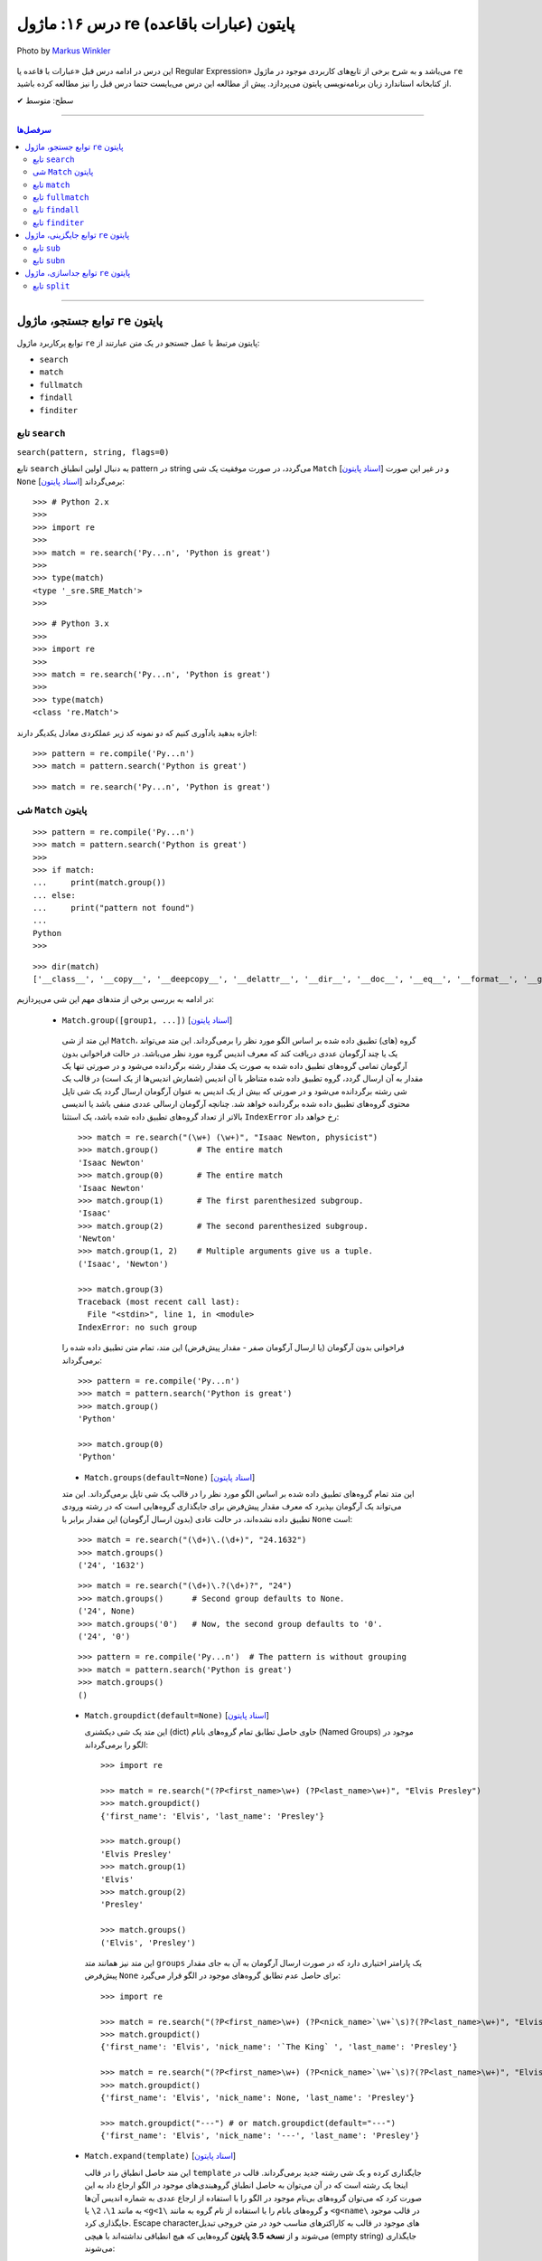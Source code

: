 .. role:: emoji-size

.. meta::
   :description: کتاب آموزش زبان برنامه نویسی پایتون به فارسی، آموزش ماژول re در پایتون، عبارات باقاعده در پایتون، Regular expression در پایتون، regex در پایتون، توابع ماژول re پایتون - 
   :keywords:  آموزش, آموزش پایتون, آموزش برنامه نویسی, پایتون, تابع, کتابخانه, پایتون, re


درس ۱۶: ماژول re (عبارات باقاعده) پایتون
============================================================================

.. figure:: /_static/pages/16-python-regex-re.jpg
    :align: center
    :alt: کتابخانه استاندارد پایتون: re
    :class: page-image

    Photo by `Markus Winkler <https://unsplash.com/photos/afW1hht0NSs>`__

این درس در ادامه درس قبل «عبارات با قاعده یا Regular Expression» می‌باشد و به شرح برخی از تابع‌های کاربردی موجود در ماژول ``re`` از کتابخانه استاندارد زبان برنامه‌نویسی پایتون می‌پردازد. پیش از مطالعه این درس می‌بایست حتما درس قبل را نیز مطالعه کرده باشید.





:emoji-size:`✔` سطح: متوسط

----


.. contents:: سرفصل‌ها
    :depth: 2

----




توابع جستجو، ماژول ``re`` پایتون
---------------------------------------

توابع پرکاربرد ماژول ``re`` پایتون مرتبط با عمل جستجو در یک متن عبارتند از: 

* ``search``
* ``match``  
* ``fullmatch``  
* ``findall``  
* ``finditer``  


تابع ``search``
~~~~~~~~~~~~~~~~~~~~~~


``search(pattern, string, flags=0)``

تابع ``search`` به دنبال اولین انطباق pattern در string می‌گردد، در صورت موفقیت یک شی ``Match`` [`اسناد پایتون <https://docs.python.org/3/library/re.html#match-objects>`__] و در غیر این صورت ``None`` برمی‌گرداند [`اسناد پایتون <https://docs.python.org/3/library/re.html#re.search>`__]::


    >>> # Python 2.x
    >>> 
    >>> import re
    >>> 
    >>> match = re.search('Py...n', 'Python is great')
    >>> 
    >>> type(match)
    <type '_sre.SRE_Match'>
    >>> 

::


    >>> # Python 3.x
    >>> 
    >>> import re
    >>> 
    >>> match = re.search('Py...n', 'Python is great')
    >>> 
    >>> type(match)
    <class 're.Match'>


اجازه بدهید یادآوری کنیم که دو نمونه کد زیر عملکردی معادل یکدیگر دارند::


    >>> pattern = re.compile('Py...n')
    >>> match = pattern.search('Python is great')

::

    >>> match = re.search('Py...n', 'Python is great')



شی ``Match`` پایتون
~~~~~~~~~~~~~~~~~~~~~~~~~~~~


::

    >>> pattern = re.compile('Py...n')
    >>> match = pattern.search('Python is great')
    >>> 
    >>> if match:
    ...     print(match.group())
    ... else:
    ...     print("pattern not found")
    ... 
    Python
    >>> 

::

    >>> dir(match)
    ['__class__', '__copy__', '__deepcopy__', '__delattr__', '__dir__', '__doc__', '__eq__', '__format__', '__ge__', '__getattribute__', '__getitem__', '__gt__', '__hash__', '__init__', '__init_subclass__', '__le__', '__lt__', '__ne__', '__new__', '__reduce__', '__reduce_ex__', '__repr__', '__setattr__', '__sizeof__', '__str__', '__subclasshook__', 'end', 'endpos', 'expand', 'group', 'groupdict', 'groups', 'lastgroup', 'lastindex', 'pos', 're', 'regs', 'span', 'start', 'string']

در ادامه به بررسی برخی از متدهای مهم این شی می‌پردازیم:
  

 * ``Match.group([group1, ...])`` [`اسناد پایتون <https://docs.python.org/3/library/re.html#re.Match.group>`__]

  این متد از شی ``Match``، گروه (های) تطبیق داده شده بر اساس الگو مورد نظر را برمی‌گرداند. این متد می‌تواند یک یا چند آرگومان عددی دریافت کند که معرف اندیس گروه مورد نظر می‌باشد. در حالت فراخوانی بدون آرگومان تمامی گروه‌های تطبیق داده شده به صورت یک مقدار رشته برگردانده می‌شود و در صورتی تنها یک مقدار به آن ارسال گردد، گروه تطبیق داده شده متناظر با آن اندیس (شمارش اندیس‌ها از یک است) در قالب یک شی رشته برگردانده می‌شود و در صورتی که بیش از یک اندیس به عنوان آرگومان ارسال گردد یک شی تاپل محتوی گروه‌های تطبیق داده شده برگردانده خواهد شد. چنانچه آرگومان ارسالی عددی منفی باشد یا اندیسی بالاتر از تعداد گروه‌های تطبیق داده شده باشد، یک استثنا ``IndexError`` رخ خواهد داد::

    >>> match = re.search("(\w+) (\w+)", "Isaac Newton, physicist") 
    >>> match.group()        # The entire match
    'Isaac Newton'
    >>> match.group(0)       # The entire match
    'Isaac Newton'
    >>> match.group(1)       # The first parenthesized subgroup.
    'Isaac'
    >>> match.group(2)       # The second parenthesized subgroup.
    'Newton'
    >>> match.group(1, 2)    # Multiple arguments give us a tuple.
    ('Isaac', 'Newton')

    >>> match.group(3)
    Traceback (most recent call last):
      File "<stdin>", line 1, in <module>
    IndexError: no such group
    
  فراخوانی بدون آرگومان (یا ارسال آرگومان صفر - مقدار پیش‌فرض) این متد، تمام متن تطبیق داده شده را برمی‌گرداند::
  
  
    >>> pattern = re.compile('Py...n')
    >>> match = pattern.search('Python is great')
    >>> match.group()
    'Python'
    
    >>> match.group(0)
    'Python'



  * ``Match.groups(default=None)`` [`اسناد پایتون <https://docs.python.org/3/library/re.html#re.Match.groups>`__]

  این متد تمام گروه‌های تطبیق داده شده بر اساس الگو مورد نظر را در قالب یک شی تاپل برمی‌گرداند. این متد می‌تواند یک آرگومان بپذیرد که معرف مقدار پیش‌فرض برای جایگذاری گروه‌هایی است که در رشته ورودی تطبیق داده نشده‌اند، در حالت عادی (بدون ارسال آرگومان) این مقدار برابر با ``None`` است::

    >>> match = re.search("(\d+)\.(\d+)", "24.1632")
    >>> match.groups()
    ('24', '1632')

  ::

       >>> match = re.search("(\d+)\.?(\d+)?", "24")
       >>> match.groups()      # Second group defaults to None.
       ('24', None)
       >>> match.groups('0')   # Now, the second group defaults to '0'.
       ('24', '0')
       
       
  ::
  
      >>> pattern = re.compile('Py...n')  # The pattern is without grouping
      >>> match = pattern.search('Python is great')
      >>> match.groups()
      ()


  * ``Match.groupdict(default=None)`` [`اسناد پایتون <https://docs.python.org/3/library/re.html#re.Match.groupdict>`__]

    این متد یک شی دیکشنری (dict) حاوی حاصل تطابق تمام گروه‌های بانام (Named Groups) موجود در الگو را برمی‌گرداند::


      >>> import re

      >>> match = re.search("(?P<first_name>\w+) (?P<last_name>\w+)", "Elvis Presley")
      >>> match.groupdict()
      {'first_name': 'Elvis', 'last_name': 'Presley'}

      >>> match.group()
      'Elvis Presley'
      >>> match.group(1)
      'Elvis'
      >>> match.group(2)
      'Presley'

      >>> match.groups()
      ('Elvis', 'Presley')

    این متد نیز همانند متد ``groups`` یک پارامتر اختیاری دارد که در صورت ارسال آرگومان به آن به جای مقدار پیش‌فرض ``None`` برای حاصل عدم تطابق گروه‌های موجود در الگو قرار می‌گیرد::

      >>> import re

      >>> match = re.search("(?P<first_name>\w+) (?P<nick_name>`\w+`\s)?(?P<last_name>\w+)", "Elvis `The King` Presley")
      >>> match.groupdict()
      {'first_name': 'Elvis', 'nick_name': '`The King` ', 'last_name': 'Presley'}

      >>> match = re.search("(?P<first_name>\w+) (?P<nick_name>`\w+`\s)?(?P<last_name>\w+)", "Elvis Presley")
      >>> match.groupdict()
      {'first_name': 'Elvis', 'nick_name': None, 'last_name': 'Presley'}

      >>> match.groupdict("---") # or match.groupdict(default="---")
      {'first_name': 'Elvis', 'nick_name': '---', 'last_name': 'Presley'}



  * ``Match.expand(template)`` [`اسناد پایتون <https://docs.python.org/3/library/re.html#re.Match.expand>`__]

    این متد حاصل انطباق را در قالب ``template`` جایگذاری کرده و یک شی رشته جدید برمی‌گرداند. قالب در اینجا یک رشته است که در آن می‌توان به حاصل انطباق گروهبندی‌های موجود در الگو ارجاع داد به این صورت کرد که می‌توان گروه‌های بی‌نام موجود در الگو را با استفاده از ارجاع عددی به شماره اندیس آن‌ها به مانند ``1\``، ``2\``  یا ``<g<1\`` و گروه‌های بانام را با استفاده از نام گروه به مانند ``<g<name\`` در قالب موجود جایگذاری کرد. Escape character‌های موجود در قالب به کاراکترهای مناسب خود در متن خروجی تبدیل می‌شوند و از **نسخه 3.5 پایتون** گروه‌هایی که هیچ انطباقی نداشته‌اند با هیچی (empty string) جایگذاری می‌شوند::

        >>> import re

        >>> match = re.search('(\w+),(\w+),(\w+)', 'Jazz,Rock,Pop')
        >>> match.groups()
        ('Jazz', 'Rock', 'Pop')
        
        >>> match.expand('-->\1---->\2------>\3') # Warning!!!
        '-->\x01---->\x02------>\x03'

        >>> match.expand('-->\\1---->\\2------>\\3')
        '-->Jazz---->Rock------>Pop'

        >>> match.expand(r'-->\1---->\2------>\3')
        '-->Jazz---->Rock------>Pop'


    ::

          # \1, \2 and \3 are all valid escape characters

          \1  # (U+0001 or 0x01) stands for the ascii start-of-heading character
          \2  # (U+0002 or 0x02) stands for the ascii start-of-text character
          \3  # (U+0003 or 0x03) stands for the ascii end-of-text character

    .. note::
        در نمونه کد بالا، خروجی نخستین استفاده از متد ``expand`` متناسب با انتظار نیست، دلیل هم مربوط به وجود کاراکترهایی با ``\`` است (escape characters) که باعث بروز اخلال در تحلیل رشته قالب شده است. بهتر است همیشه در این مواقع از قوانین **raw string** پیروی نماییم: استفاده از ``\\`` به جای ``\`` (همانند ``n\\``) یا قرار دادن یک کاراکتر ``r`` یا ``R`` در ابتدای رشته (همانند ``'r'\n``). در این صورت کاراکترهایی همچون newline یا ``n\`` در رشته، معنای خود را از دست می‌دهند. (یادآوری از درس هفتم)

        در واقع مفسر پایتون پیش از قراردادن متن مورد نظر ما در قالب یک شی رشته (string) در حافظه (memory) آن را تحلیل و مقادیر متناسب با کاراکترهای ``\`` را در آن جایگذاری می‌کند که این کار ممکن است در هنگام استفاده ماژول ``re`` از آن شی رشته اخلال ایجاد کند. استفاده از **raw string**  باعث می‌شود مفسر پایتون متن مورد نظر را بدون تغییر در حافطه قرار دهد.


    .. tip::
        بلای Backslash [`اسناد پایتون <https://docs.python.org/3/howto/regex.html#the-backslash-plague>`__] 

        همیشه در هنگام کار با RegEx (نه فقط در زبان پایتون!) مواظب escape characters یا همان backslash characters باشید. تا این لحظه برای جلوگیری از پیچیدگی در مثال‌های ارائه شده مبحث RegEx از قرار دادن **raw string** صرف نظر شده بود اما از آنجا که الگوهای RegEx پر از ``\`` است همواره می‌بایست به لزوم استفاده از **raw string** فکر کنیم.

    ::

           >>> match = re.search(r'(?P<num>\d+)', 'Top 100 songs')
           >>> match.group(1)
           '100'

           >>> match.expand(r'--- \g<num> ---')
           '--- 100 ---'
           >>> match.expand(r'--- \g<1> ---')
           '--- 100 ---'




  * ``Match.start([group])`` [`اسناد پایتون <https://docs.python.org/3/library/re.html#re.Match.start>`__]    ``Match.end([group])`` [`اسناد پایتون <https://docs.python.org/3/library/re.html#re.Match.end>`__]

  متن رشته خروجی (تطبیق یافته بر اساس الگو مورد نظر) را در نظر بگیرید، متد ``start`` اندیس شروع این متن از رشته ورودی و متد ``end``  اندیس نقطه پایان را برمی‌گرداند. این دو متد می‌توانند یک آرگومان اختیاری نیز دریافت کنند که معرف اندیس یک گروه مشخص در الگو می‌باشد، با ارسال این آرگومان نتایج بر اساس تکه متن تطبیق داده شده با آن گروه برگردانده خواهد شد::

    >>> email = "tony@tiremove_thisger.net"
    >>> match = re.search("remove_this", email)
    >>> match.start()
    7
    >>> match.end()
    18
    >>> email[match.start() : match.end()]
    'remove_this'
    >>> email[:match.start()] + email[match.end():]
    'tony@tiger.net'

  ::

       >>> match = re.search(r"(\d+)\.(\d+)", "24.1632")

       >>> match.start()
       0
       >>> match.end()
       7

       >>> match.start(1)
       0
       >>> match.end(1)
       2

       >>> match.start(2)
       3
       >>> match.end(2)
       7
       >>> 


  * ``Match.span([group])`` [`اسناد پایتون <https://docs.python.org/3/library/re.html#re.Match.span>`__]

  این متد یک شی تاپل دوتایی از خروجی دو متد ``start``  و ``end``  را بر می‌گرداند و همانند آنها نیز یک آرگومان اختیاری دارد - نمونه خروجی: ``(m.start(group), m.end(group))``::

    >>> match = re.search(r"(\d+)\.(\d+)", "24.1632")
    >>> match.span()
    (0, 7)
    >>> match.span(1)
    (0, 2)
    >>> match.span(2)
    (3, 7)
    >>> match.span(3)
    Traceback (most recent call last):
      File "<stdin>", line 1, in <module>
    IndexError: no such group

  * ``Match.re`` [`اسناد پایتون <https://docs.python.org/3/library/re.html#re.Match.re>`__]    ``Match.string`` [`اسناد پایتون <https://docs.python.org/3/library/re.html#re.Match.string>`__]

  این دو متغیر به ترتیب حاوی  شی RegEx الگو و متن مورد نظر جهت انجام عملیات تطابق خواهند بود::

    >>> email = "tony@tiremove_thisger.net"
    >>> match = re.search("remove_this", email)

    >>> match.re
    re.compile('remove_this')

    >>> match.string
    'tony@tiremove_thisger.net'

    >>> match.string[match.start() : match.end()]
    'remove_this'

  ::

       >>> match = re.search(r"(\d+)\.(\d+)", "24.1632")

       >>> match.re
       re.compile('(\\d+)\\.(\\d+)')

       >>> match.string
       '24.1632'


تابع ``match``
~~~~~~~~~~~~~~~~~~~~~~


``match(pattern, string, flags=0)``

تابع ``match`` از ابتدای string انطباق pattern را انجام می‌دهد، در صورت موفقیت یک شی ``Match`` و در غیر این صورت ``None`` برمی‌گرداند [`اسناد پایتون <https://docs.python.org/3/library/re.html#re.match>`__]::

    >>> import re  # Python 3.x

    >>> match = re.match(r'\d+', '123@USERNAME')
    >>> print(match)
    <re.Match object; span=(0, 3), match='123'>

    >>> match = re.match(r'\d+', 'USERNAME@123')
    >>> print(match)
    None


    >>> match = re.search(r'\d+', '123@USERNAME')
    >>> print(match)
    <re.Match object; span=(0, 3), match='123'>

    >>> match = re.search(r'\d+', 'USERNAME@123')
    >>> print(match)
    <re.Match object; span=(9, 12), match='123'>


.. tip::

  تفاوت دو تابع ``match`` و ``search`` [`اسناد پایتون <https://docs.python.org/3/library/re.html#search-vs-match>`__]:

  هنگام استفاده از تابع ``match``، از همان ابتدای متن مورد نظر، می‌بایست تطابق با الگو صورت پذیرد (حتی در متن‌های چند سطری) ولی تابع ``search`` انجام انطباق را در هر جایی از متن دنبال می‌کند.

  هنگام استفاده از نشانه ``re.MULTILINE`` در تابع ``search``، کاراکتر ``^`` در الگو از معنای **ابتدای متن** به معنای **ابتدای هر سطر** تغییر می‌کند (درس قبل) ولی از نظر تابع ``match`` وجود کاراکتر ``^`` در الگو همواره به معنی ابتدای متن می‌باشد (نه هر سطر)::

      >>> import re
      >>> string = 'Perl\nPython\nRuby'  # 3 lines

      >>> match = re.search('^Perl', string)
      >>> print(match)
      <re.Match object; span=(0, 4), match='Perl'>

      >>> match = re.search('^Python', string)
      >>> print(match)
      None

      >>> match = re.search('^Python', string, re.MULTILINE)
      >>> print(match)
      <re.Match object; span=(5, 11), match='Python'>


      >>> match = re.match('^Perl', string)
      >>> print(match)
      <re.Match object; span=(0, 4), match='Perl'>

      >>> match = re.match('^Python', string, re.MULTILINE)
      >>> print(match)
      None


اجازه بدهید یادآوری کنیم که دو نمونه کد زیر عملکردی معادل یکدیگر دارند::


    >>> pattern = re.compile('Py...n')
    >>> match = pattern.match('Python is great')

::

    >>> match = re.match('Py...n', 'Python is great')


تابع ``fullmatch``
~~~~~~~~~~~~~~~~~~~~~~


``fullmatch(pattern, string, flags=0)``

این تابع (``fullmatch``) چنانچه تمام string با pattern انطباق داشته باشد یک شی ``Match`` و در غیر این صورت ``None`` برمی‌گرداند [`اسناد پایتون <https://docs.python.org/3/library/re.html#re.fullmatch>`__] - این تابع از **پایتون نسخه 3.4** به بعد در دسترس است::

    >>> import re  # Python >= 3.4

    >>> match = re.fullmatch(r'\d+', '123@USERNAME')
    >>> print(match)
    None

    >>> match = re.fullmatch(r'\d+', '123')
    >>> print(match)
    <re.Match object; span=(0, 3), match='123'>

**عملکرد نمونه کدهای زیر برابر هم هستند - به الگو و نام توابع توجه نمایید**::

    >>> match = re.search(r'^\d+$', '123')
    >>> print(match)
    <re.Match object; span=(0, 3), match='123'>

    >>> match = re.match(r'\d+$', '123')
    >>> print(match)
    <re.Match object; span=(0, 3), match='123'>

    >>> match = re.fullmatch(r'\d+', '123')
    >>> print(match)
    <re.Match object; span=(0, 3), match='123'>


همچنین باید یادآوری کنیم که دو نمونه کد زیر عملکردی معادل یکدیگر دارند::


    >>> pattern = re.compile('Py...n')
    >>> match = pattern.fullmatch('Python')

::

    >>> match = re.fullmatch('Py...n', 'Python')


تابع ``findall``
~~~~~~~~~~~~~~~~~~~~~~


``findall(pattern, string, flags=0)``

این تابع (``findall``) حاصل تمام انطباق‌های ممکن pattern در string را در قالب یک لیست از رشته‌ها (نتایج) برمی‌گرداند [`اسناد پایتون <https://docs.python.org/3/library/re.html#re.findall>`__]::

    >>> import re

    >>> string = "My number is 123456789 and my friend's number is 987654321"
    >>> results = re.findall(r'\d+', string)

    >>> type(results)
    <class 'list'>

    >>> print(results)
    ['123456789', '987654321']

تابع ``findall`` از سمت چپ string شروع به دنبال انطباق pattern در آن می‌گردد و نتایج را به ترتیب برمی‌گرداند. اگر الگو (pattern) شامل گروه باشد فقط نتایج مربوط به انطباق گروه را برمی‌گرداند و نه تمام الگو را::

    >>> results = re.findall(r'#(\w+)#', '#Perl#.#Python#.#Ruby#')
    >>> print(results)
    ['Perl', 'Python', 'Ruby']

    >>> results = re.findall(r'#\w+#', '#Perl#.#Python#.#Ruby#')
    >>> print(results)
    ['#Perl#', '#Python#', '#Ruby#']

چنانچه الگو شامل بیش از یک گروه باشد، خروجی تابع ``findall`` برابر است با یک لیست از تاپل‌ها که هر تاپل، حاصل یک دور انطباق است::

     >>> results = re.findall(r'(\w+)@(\d+)', 'Perl@1987,Python@1991,Ruby@1995')
     >>> print(results)
     [('Perl', '1987'), ('Python', '1991'), ('Ruby', '1995')]


یادآوری می‌شود که دو نمونه کد زیر عملکردی معادل یکدیگر دارند::


    >>> pattern = re.compile('Py...n')
    >>> results = pattern.findall('PythonPythonPython')

::

    >>> results = re.findall('Py...n', 'PythonPythonPython')


تابع ``finditer``
~~~~~~~~~~~~~~~~~~~~~~


``finditer(pattern, string, flags=0)``

خروجی این تابع (``finditer``) یک شی ``iterator`` (شی تکرارکننده - درس نهم) است و حاصل هر بار پیمایش آن یک شی ``Match`` می‌باشد که همانند تابع ``findall`` از سمت چپ string شروع به دنبال انطباق pattern در آن می‌گردد و نتایج را به ترتیب برمی‌گرداند. [`اسناد پایتون <https://docs.python.org/3/library/re.html#re.finditer>`__]::

    >>> import re  # Python 3.x

    >>> string = "My number is 123456789 and my friend's number is 987654321"
    >>> result = re.finditer(r'\d+', string)

    >>> type(result)
    <class 'callable_iterator'>

    >>> result.__next__()
    <re.Match object; span=(13, 22), match='123456789'>

    >>> result.__next__()
    <re.Match object; span=(49, 58), match='987654321'>

    >>> result.__next__()
    Traceback (most recent call last):
      File "<stdin>", line 1, in <module>
    StopIteration

::

       >>> for match in re.finditer(r'#(\w+)#', '#Perl#.#Python#.#Ruby#'):
       ...     print(match)
       ... 
       <re.Match object; span=(0, 6), match='#Perl#'>
       <re.Match object; span=(7, 15), match='#Python#'>
       <re.Match object; span=(16, 22), match='#Ruby#'>


       >>> for match in re.finditer(r'#\w+#', '#Perl#.#Python#.#Ruby#'):
       ...     print(match)
       ... 
       <re.Match object; span=(0, 6), match='#Perl#'>
       <re.Match object; span=(7, 15), match='#Python#'>
       <re.Match object; span=(16, 22), match='#Ruby#'>

::

          >>> for match in re.finditer(r'(\w+)@(\d+)', 'Perl@1987,Python@1991,Ruby@1995'):
         ...     print(match)
         ... 
         <re.Match object; span=(0, 9), match='Perl@1987'>
         <re.Match object; span=(10, 21), match='Python@1991'>
         <re.Match object; span=(22, 31), match='Ruby@1995'>


یادآوری می‌شود که دو نمونه کد زیر عملکردی معادل یکدیگر دارند::


    >>> pattern = re.compile('Py...n')
    >>> result = pattern.finditer('PythonPythonPython')

::

    >>> result = re.finditer('Py...n', 'PythonPythonPython')



توابع جایگزینی، ماژول ``re`` پایتون
---------------------------------------

توابع پرکاربرد ماژول ``re`` پایتون مرتبط با عمل جایگزینی (replace) یک متن عبارتند از: 

* ``sub``
* ``subn``  



تابع ``sub``
~~~~~~~~~~~~~~~~~~~~~~


``sub(pattern, repl, string, count=0, flags=0)``

این تابع (``sub``) حاصل انطباق‌های ممکن pattern در string را در repl جایگذاری می‌کند. این تابع همچنین دو پارامتر اختیاری دارد (flags و count)، پیش‌تر در مورد flags صحبت کردیم (که از نسخه 3.1 پایتون به این تابع اضافه شده است) و count نیز بیانگر ماکزیمم تعداد انطباقی است که می‌خواهیم در repl جایگذاری شود - این مقدار می‌بایست یک عدد مثبت باشد و مقدار صفر (مقدار پیش‌فرض) برای آن به معنی هر تعداد (نامحدود) خواهد بود. پارامتر repl در این تابع می‌تواند از نوع رشته یا تابع باشد، ابتدا حالت رشته را بررسی می‌کنیم [`اسناد پایتون <https://docs.python.org/3/library/re.html#re.sub>`__]::

     >>> import re  # Python 3.x

     >>> string = 'Perl@1987,Python@1991,Ruby@1995'
     >>> repl = ' - '
     >>> pattern = r'@\d+,?'

     >>> result = re.sub(pattern, repl, string)

     >>> type(result)
     <class 'str'>

     >>> print(result)
     Perl - Python - Ruby - 

     >>> result = re.sub(pattern, repl, string, 2) #  count=2
     >>> print(result)
     Perl - Python - Ruby@1995

     >>> result = re.sub(pattern, repl, string, 1) #  count=1
     >>> print(result)
     Perl - Python@1991,Ruby@1995

متد ``expand`` از شی Match که در ابتدای این درس مطرح شد را بیاد بیاورید، بدیهی است که pattern می‌تواند شامل گروهبندی نیز باشد، در این شرایط آنچه از قوانین موجود در پارامتر template متد ``expand`` گفته شد در repl (در حالتی که یک شی رشته است) نیز صدق می‌کند::

     >>> result = re.sub(r'(\w+),(\w+),(\w+)', r'(\1) (\2) (\3)', 'Jazz,Rock,Pop')
     >>> print(result)
     (Jazz) (Rock) (Pop)

     >>> re.sub(r'(\w+),(\w+),(\w+)', r'(\g<1>) (\g<2>) (\g<3>)', 'Jazz,Rock,Pop')
     '(Jazz) (Rock) (Pop)'


::

      >>> re.sub(r'(?P<num>\d+)', r'#\g<num>#', 'Top 100 songs')
      'Top #100# songs'

به مثالی دیگر توجه نمایید::

    >>> re.sub('x*', '-', 'abc@123,456')
    '-a-b-c-@-1-2-3-,-4-5-6-'

الگو مورد استفاده برای متن مثال بالا یک Zero-length Match است (درس قبل) - [`regex101@ تست آنلاین <https://regex101.com/r/n0I6JU/1>`__] 


.. tip::
  
  چنانچه تابع ``sub`` هیچ انطباقی از pattern در string پیدا نکند، مقدار string را بدون تغییر برمی‌گرداند::

       >>> re.sub(r'\d', '-', 'abc@xyz') #  Without matching
       'abc@xyz'

       >>> re.sub(r'\d', '-', 'abc@123')
       'abc@---'


گفتیم پارامتر repl در این تابع می‌تواند از نوع تابع باشد. در این صورت ``sub`` در هر بار انطباق تابع ``repl`` را فراخوانی می‌کند و شی ``Match`` مربوط را به آن ارسال می‌کند::

     >>> import re

     >>> def mask_numbers(match):
     ...     string = match.group(0)  # The matching string
     ...
     ...     # string.isdigit() returns True if all characters in string are digits
     ...     if string.isdigit():
     ...         return '_' * len(string)
     ...     else:
     ...         return string
     ... 
     >>> 

     >>> re.sub(r'\w+', mask_numbers, 'Perl.1987.Python.1991.Ruby.1995')
     'Perl.____.Python.____.Ruby.____'

     >>> re.sub(r'\w+', mask_numbers, 'My ID is 123.45679 and your ID is 98521.2')
     'My ID is ___._____ and your ID is _____._'


::

    >>> re.sub(r'\d+', lambda match : '_' * len(match.group(0)), 'Perl.1987.Python.1991.Ruby.1995')
    'Perl.____.Python.____.Ruby.____'

    >>> re.sub(r'\d+', lambda match : '_' * len(match.group(0)), 'My ID is 123.45679 and your ID is 98521.2')
    'My ID is ___._____ and your ID is _____._'

*lambda در درس سیزدهم بررسی شده است.*



یادآوری می‌شود که دو نمونه کد زیر عملکردی معادل یکدیگر دارند::


    >>> pattern = re.compile('Py...n')
    >>> result = pattern.sub('*', 'PythonPythonPython')

::

    >>> result = re.sub('Py...n', '*', 'PythonPythonPython')




تابع ``subn``
~~~~~~~~~~~~~~~~~~~~~~


``subn(pattern, repl, string, count=0, flags=0)``

عملکرد این تابع (``subn``) همانند تابع ``sub`` است. تنها تفاوت در خروجی آن‌هاست، تابع ``subn`` یک شی تاپل محتوی نتیجه و تعداد عملیات جایگذاری را برمی‌گرداند [`اسناد پایتون <https://docs.python.org/3/library/re.html#re.subn>`__]::

    >>> import re  # Python 3.x

    >>> string = 'Perl@1987,Python@1991,Ruby@1995'
    >>> repl = ' - '
    >>> pattern = r'@\d+,?'

    >>> result = re.subn(pattern, repl, string)

    >>> type(result)
    <class 'tuple'>

    >>> result
    ('Perl - Python - Ruby - ', 3)

    >>> re.subn(pattern, repl, string, count=2)
    ('Perl - Python - Ruby@1995', 2)

    >>> re.subn(pattern, repl, string, count=1)
    ('Perl - Python@1991,Ruby@1995', 1)



توابع جداسازی، ماژول ``re`` پایتون
---------------------------------------

توابع پرکاربرد ماژول ``re`` پایتون مرتبط با عمل جداسازی بخش (هایی) از متن عبارتند از: 

* ``split``


تابع ``split``
~~~~~~~~~~~~~~~~~~~~~~


``split(pattern, string, maxsplit=0, flags=0)``

این تابع (``split``) محتوای متن string را بر اساس الگو pattern جدا (split) می‌کند و خروجی آن یک شی لیست از رشته‌ها خواهد بود. این تابع همچنین علاوه بر پارامتر flags (که از نسخه 3.1 پایتون به این تابع اضافه شده است) یک پارامتر اختیاری دیگر نیز با نام maxsplit دارد که تعیین کننده ماکزیمم تعداد جداسازی خواهد بود - این مقدار می‌بایست یک عدد مثبت باشد و مقدار صفر (مقدار پیش‌فرض) برای آن به معنی هر تعداد (نامحدود) خواهد بود. [`اسناد پایتون <https://docs.python.org/3/library/re.html#re.split>`__]::

    >>> import re  # Python 3.x

    >>> string = 'Perl,Python,Ruby'
    >>> pattern = ','

    >>> result = re.split(pattern, string)

    >>> type(result)
    <class 'list'>

    >>> result
    ['Perl', 'Python', 'Ruby']

    >>> re.split(pattern, string, maxsplit=1)
    ['Perl', 'Python,Ruby']

    >>> re.split(pattern, string, maxsplit=2)
    ['Perl', 'Python', 'Ruby']

اگر الگو شامل پرانتز یا همان گروهبندی معمولی باشد، خروجی تابع ``split`` شامل جداکننده‌ها نیز می‌باشد::

    >>> re.split('(_)', 'Perl_Python_Ruby')
    ['Perl', '_', 'Python', '_', 'Ruby']

به نمونه کد پایین توجه نمایید::

    >>> re.split('/', '/Perl/Python/Ruby/')
    ['', 'Perl', 'Python', 'Ruby', '']

    >>> re.split('(/)', '/Perl/Python/Ruby/')
    ['', '/', 'Perl', '/', 'Python', '/', 'Ruby', '/', '']

**همانطور که مشاهده می‌شود، خروجی شامل دو رشته خالی در ابتدا و انتها می‌باشد. در مواقعی که جداکننده (delimiter) در نقاط ابتدایی و پایانی متن قرار دارد می‌بایست بروز همچین نتیجه‌ای را پیش‌بینی نمایید.**


چنانچه در مسئله شما قرار گرفتن جداکننده در خروجی مطلوب نیست می‌توانید از طرح non-capturing پرانتزها (درس قبل) استفاده کنید::

    >>> re.split('(?:_)', 'Perl_Python_Ruby')
    ['Perl', 'Python', 'Ruby']

    >>> re.split('(?:/)', '/Perl/Python/Ruby/')
    ['', 'Perl', 'Python', 'Ruby', '']





|

----

:emoji-size:`😊` امیدوارم مفید بوده باشه

`لطفا دیدگاه و سوال‌های مرتبط با این درس خود را در کدرز مطرح نمایید. <https://www.coderz.ir/python-regular-expression-2/>`_



